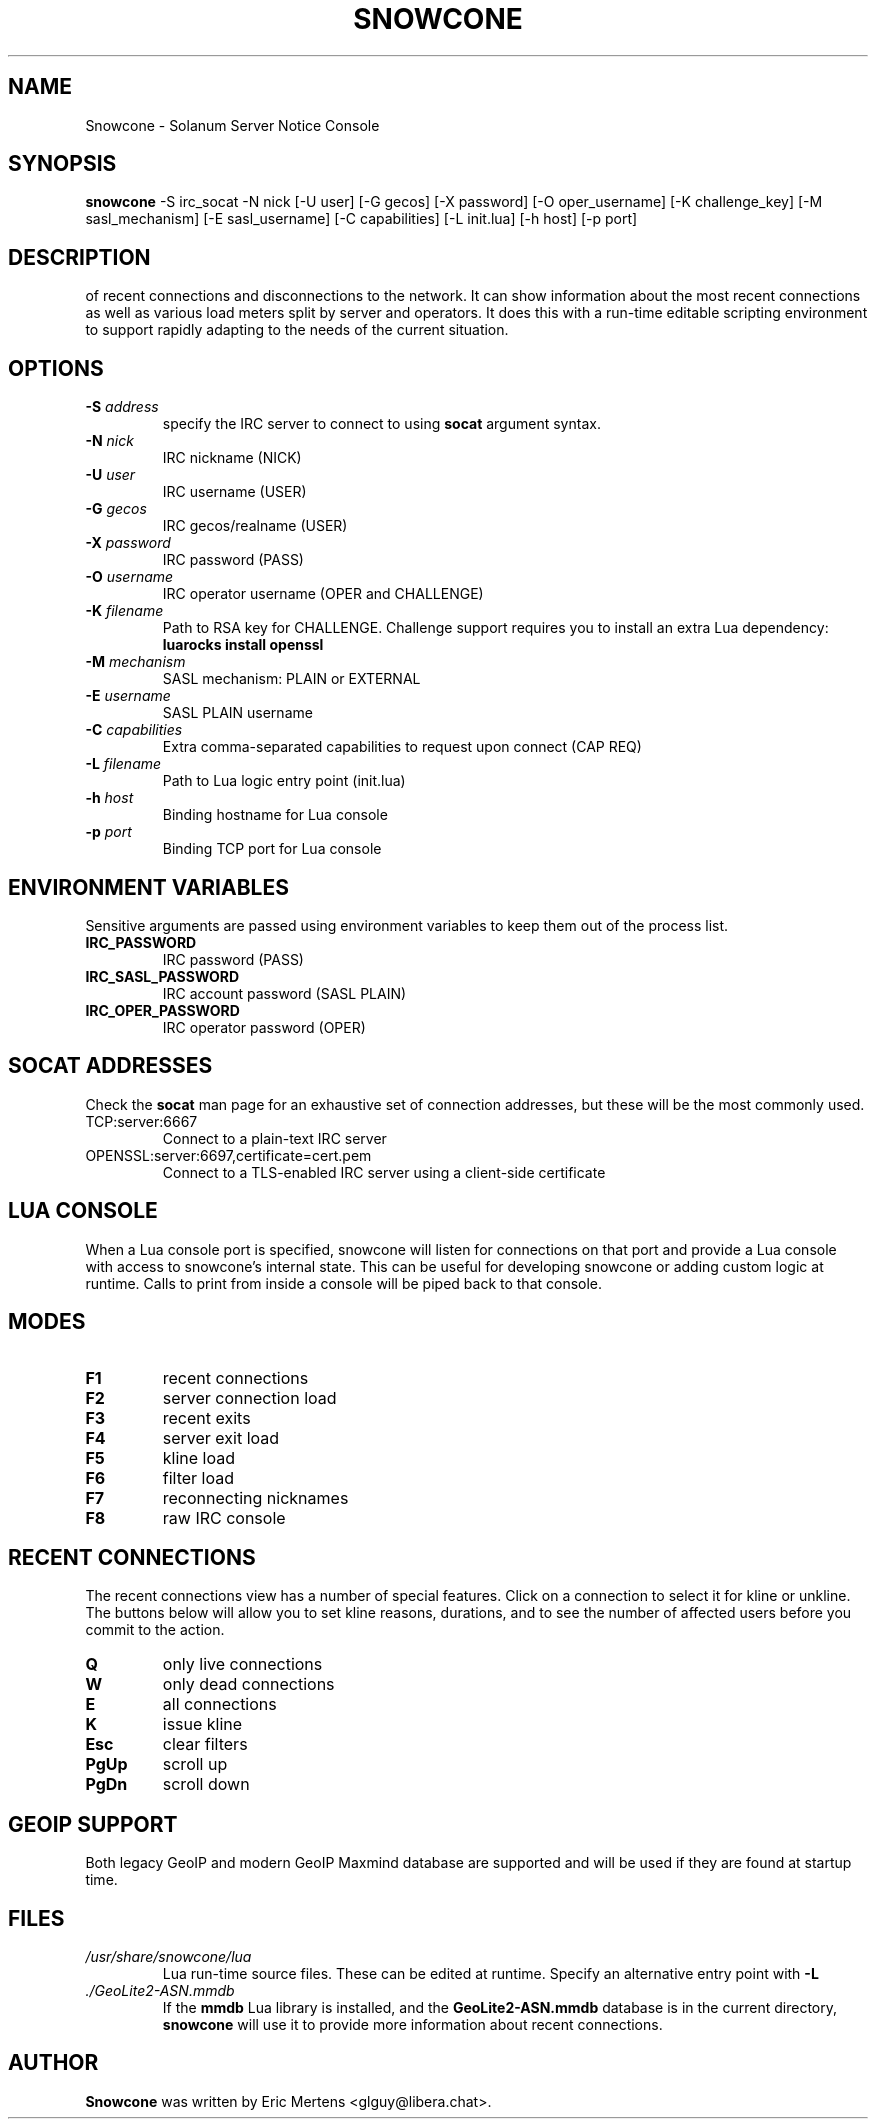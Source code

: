 .TH SNOWCONE 1 2021 "Solanum Server Notice Console"
.SH NAME
Snowcone \- Solanum Server Notice Console
.SH SYNOPSIS
.B snowcone
\-S irc_socat \-N nick
[\-U user] [\-G gecos] [\-X password]
[\-O oper_username] [\-K challenge_key]
[\-M sasl_mechanism] [\-E sasl_username]
[\-C capabilities] [\-L init.lua]
[\-h host] [\-p port]
.SH DESCRIPTION
.BSnowcone provides a live view of server notices focused on awareness
of recent connections and disconnections to the network. It can show
information about the most recent connections as well as various load
meters split by server and operators. It does this with a run-time
editable scripting environment to support rapidly adapting to the
needs of the current situation.
.SH OPTIONS
.TP
.BI "-S " address
specify the IRC server to connect to using
.B socat
argument syntax.
.TP
.BI "\-N " nick
IRC nickname (NICK)
.TP
.BI "\-U " user
IRC username (USER)
.TP
.BI "\-G " gecos
IRC gecos/realname (USER)
.TP
.BI "\-X " password
IRC password (PASS)
.TP
.BI "\-O " username
IRC operator username (OPER and CHALLENGE)
.TP
.BI "\-K " filename
Path to RSA key for CHALLENGE. Challenge support requires you to
install an extra Lua dependency:
.B luarocks install openssl
.TP
.BI "\-M " mechanism
SASL mechanism: PLAIN or EXTERNAL
.TP
.BI "\-E " username
SASL PLAIN username
.TP
.BI "\-C " capabilities
Extra comma-separated capabilities to request upon connect (CAP REQ)
.TP
.BI "\-L " filename
Path to Lua logic entry point (init.lua)
.TP
.BI "\-h " host
Binding hostname for Lua console
.TP
.BI "\-p " port
Binding TCP port for Lua console
.SH ENVIRONMENT VARIABLES
Sensitive arguments are passed using environment variables to keep them
out of the process list.
.TP
.BI "IRC_PASSWORD"
IRC password (PASS)
.TP
.BI "IRC_SASL_PASSWORD"
IRC account password (SASL PLAIN)
.TP
.BI "IRC_OPER_PASSWORD"
IRC operator password (OPER)
.SH SOCAT ADDRESSES
Check the
.B socat
man page for an exhaustive set of connection addresses, but these will
be the most commonly used.
.IP TCP:server:6667
Connect to a plain-text IRC server
.IP OPENSSL:server:6697,certificate=cert.pem
Connect to a TLS-enabled IRC server using a client-side certificate
.SH LUA CONSOLE
When a Lua console port is specified, snowcone will listen for
connections on that port and provide a Lua console with access
to snowcone's internal state. This can be useful for developing
snowcone or adding custom logic at runtime. Calls to print from
inside a console will be piped back to that console.
.SH MODES
.TP
.BI F1
recent connections
.TP
.BI F2
server connection load
.TP
.BI F3
recent exits
.TP
.BI F4
server exit load
.TP
.BI F5
kline load
.TP
.BI F6
filter load
.TP
.BI F7
reconnecting nicknames
.TP
.BI F8
raw IRC console
.SH RECENT CONNECTIONS
The recent connections view has a number of special features. Click on
a connection to select it for kline or unkline. The buttons below will
allow you to set kline reasons, durations, and to see the number of
affected users before you commit to the action.
.TP
.BI Q
only live connections
.TP
.BI W
only dead connections
.TP
.BI E
all connections
.TP
.BI K
issue kline
.TP
.BI Esc
clear filters
.TP
.BI PgUp
scroll up
.TP
.BI PgDn
scroll down
.SH GEOIP SUPPORT
Both legacy GeoIP and modern GeoIP Maxmind database are supported
and will be used if they are found at startup time.
.SH FILES
.TP
.I /usr/share/snowcone/lua
Lua run-time source files. These can be edited at runtime. Specify
an alternative entry point with
.B -L
.
.TP
.I ./GeoLite2-ASN.mmdb
If the
.B mmdb
Lua library is installed, and the
.B GeoLite2-ASN.mmdb
database is in the current directory,
.B snowcone
will use it to provide more information about recent connections.
.SH AUTHOR
.B Snowcone
was written by Eric Mertens <glguy@libera.chat>.
